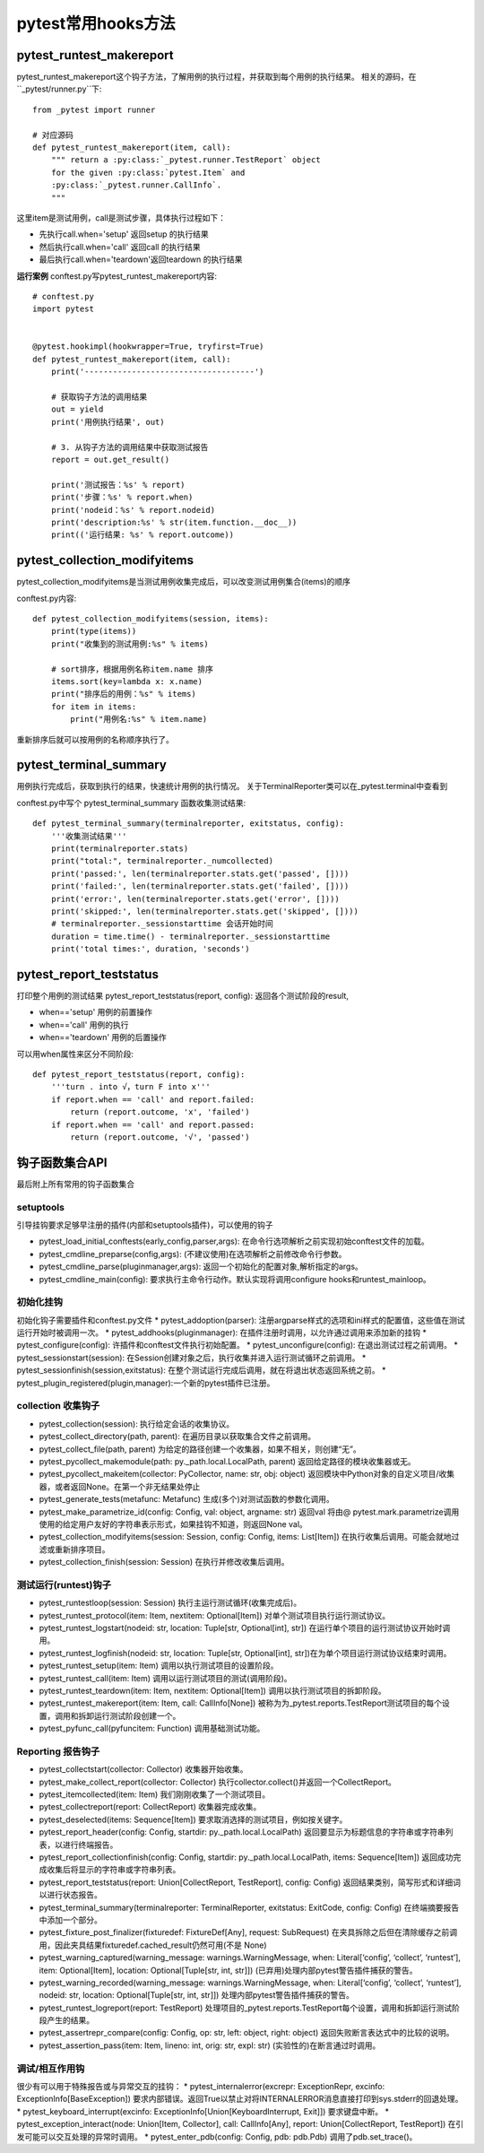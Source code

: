 pytest常用hooks方法
================================================

pytest_runtest_makereport
-----------------------------------------------


pytest_runtest_makereport这个钩子方法，了解用例的执行过程，并获取到每个用例的执行结果。
相关的源码，在``_pytest/runner.py``下::

	from _pytest import runner

	# 对应源码
	def pytest_runtest_makereport(item, call):
	    """ return a :py:class:`_pytest.runner.TestReport` object
	    for the given :py:class:`pytest.Item` and
	    :py:class:`_pytest.runner.CallInfo`.
	    """

这里item是测试用例，call是测试步骤，具体执行过程如下：

* 先执行call.when='setup' 返回setup 的执行结果
* 然后执行call.when='call' 返回call 的执行结果
* 最后执行call.when='teardown'返回teardown 的执行结果

**运行案例**
conftest.py写pytest_runtest_makereport内容::

	# conftest.py 
	import pytest


	@pytest.hookimpl(hookwrapper=True, tryfirst=True)
	def pytest_runtest_makereport(item, call):
	    print('------------------------------------')

	    # 获取钩子方法的调用结果
	    out = yield
	    print('用例执行结果', out)

	    # 3. 从钩子方法的调用结果中获取测试报告
	    report = out.get_result()

	    print('测试报告：%s' % report)
	    print('步骤：%s' % report.when)
	    print('nodeid：%s' % report.nodeid)
	    print('description:%s' % str(item.function.__doc__))
	    print(('运行结果: %s' % report.outcome))


pytest_collection_modifyitems
----------------------------------------------------------

pytest_collection_modifyitems是当测试用例收集完成后，可以改变测试用例集合(items)的顺序

conftest.py内容::

	def pytest_collection_modifyitems(session, items):
	    print(type(items))
	    print("收集到的测试用例:%s" % items)

	    # sort排序，根据用例名称item.name 排序
	    items.sort(key=lambda x: x.name)
	    print("排序后的用例：%s" % items)
	    for item in items:
	        print("用例名:%s" % item.name)


重新排序后就可以按用例的名称顺序执行了。


pytest_terminal_summary
---------------------------------------------
用例执行完成后，获取到执行的结果，快速统计用例的执行情况。
关于TerminalReporter类可以在_pytest.terminal中查看到

conftest.py中写个 pytest_terminal_summary 函数收集测试结果::

	def pytest_terminal_summary(terminalreporter, exitstatus, config):
	    '''收集测试结果'''
	    print(terminalreporter.stats)
	    print("total:", terminalreporter._numcollected)
	    print('passed:', len(terminalreporter.stats.get('passed', [])))
	    print('failed:', len(terminalreporter.stats.get('failed', [])))
	    print('error:', len(terminalreporter.stats.get('error', [])))
	    print('skipped:', len(terminalreporter.stats.get('skipped', [])))
	    # terminalreporter._sessionstarttime 会话开始时间
	    duration = time.time() - terminalreporter._sessionstarttime
	    print('total times:', duration, 'seconds')


pytest_report_teststatus
----------------------------------------------------
打印整个用例的测试结果
pytest_report_teststatus(report, config): 返回各个测试阶段的result, 

* when=='setup' 用例的前置操作
* when=='call' 用例的执行
* when=='teardown' 用例的后置操作

可以用when属性来区分不同阶段::

	def pytest_report_teststatus(report, config):
	    '''turn . into √，turn F into x'''
	    if report.when == 'call' and report.failed:
	        return (report.outcome, 'x', 'failed')
	    if report.when == 'call' and report.passed:
	        return (report.outcome, '√', 'passed')



钩子函数集合API
------------------------------------------
最后附上所有常用的钩子函数集合

setuptools
~~~~~~~~~~~~~~~~~~~~~~~~~~

引导挂钩要求足够早注册的插件(内部和setuptools插件)，可以使用的钩子

* pytest_load_initial_conftests(early_config,parser,args): 在命令行选项解析之前实现初始conftest文件的加载。
* pytest_cmdline_preparse(config,args): (不建议使用)在选项解析之前修改命令行参数。
* pytest_cmdline_parse(pluginmanager,args): 返回一个初始化的配置对象,解析指定的args。
* pytest_cmdline_main(config): 要求执行主命令行动作。默认实现将调用configure hooks和runtest_mainloop。

初始化挂钩
~~~~~~~~~~~~~~~~~~~~~~~~

初始化钩子需要插件和conftest.py文件
* pytest_addoption(parser): 注册argparse样式的选项和ini样式的配置值，这些值在测试运行开始时被调用一次。
* pytest_addhooks(pluginmanager): 在插件注册时调用，以允许通过调用来添加新的挂钩
* pytest_configure(config): 许插件和conftest文件执行初始配置。
* pytest_unconfigure(config): 在退出测试过程之前调用。
* pytest_sessionstart(session): 在Session创建对象之后，执行收集并进入运行测试循环之前调用。
* pytest_sessionfinish(session,exitstatus): 在整个测试运行完成后调用，就在将退出状态返回系统之前。
* pytest_plugin_registered(plugin,manager):一个新的pytest插件已注册。


collection 收集钩子
~~~~~~~~~~~~~~~~~~~~~~~~~~~~~~~~~~~~~~~

* pytest_collection(session): 执行给定会话的收集协议。
* pytest_collect_directory(path, parent): 在遍历目录以获取集合文件之前调用。
* pytest_collect_file(path, parent) 为给定的路径创建一个收集器，如果不相关，则创建“无”。
* pytest_pycollect_makemodule(path: py._path.local.LocalPath, parent) 返回给定路径的模块收集器或无。
* pytest_pycollect_makeitem(collector: PyCollector, name: str, obj: object) 返回模块中Python对象的自定义项目/收集器，或者返回None。在第一个非无结果处停止
* pytest_generate_tests(metafunc: Metafunc) 生成(多个)对测试函数的参数化调用。
* pytest_make_parametrize_id(config: Config, val: object, argname: str) 返回val 将由@ pytest.mark.parametrize调用使用的给定用户友好的字符串表示形式，如果挂钩不知道，则返回None val。
* pytest_collection_modifyitems(session: Session, config: Config, items: List[Item]) 在执行收集后调用。可能会就地过滤或重新排序项目。
* pytest_collection_finish(session: Session) 在执行并修改收集后调用。

测试运行(runtest)钩子
~~~~~~~~~~~~~~~~~~~~~~~~~~~~~~~~~~~~~~~~

* pytest_runtestloop(session: Session) 执行主运行测试循环(收集完成后)。
* pytest_runtest_protocol(item: Item, nextitem: Optional[Item]) 对单个测试项目执行运行测试协议。
* pytest_runtest_logstart(nodeid: str, location: Tuple[str, Optional[int], str]) 在运行单个项目的运行测试协议开始时调用。
* pytest_runtest_logfinish(nodeid: str, location: Tuple[str, Optional[int], str])在为单个项目运行测试协议结束时调用。
* pytest_runtest_setup(item: Item) 调用以执行测试项目的设置阶段。
* pytest_runtest_call(item: Item) 调用以运行测试项目的测试(调用阶段)。
* pytest_runtest_teardown(item: Item, nextitem: Optional[Item]) 调用以执行测试项目的拆卸阶段。
* pytest_runtest_makereport(item: Item, call: CallInfo[None]) 被称为为_pytest.reports.TestReport测试项目的每个设置，调用和拆卸运行测试阶段创建一个。
* pytest_pyfunc_call(pyfuncitem: Function) 调用基础测试功能。


Reporting 报告钩子
~~~~~~~~~~~~~~~~~~~~~~~~~~~~~~~~~~~~~

* pytest_collectstart(collector: Collector) 收集器开始收集。
* pytest_make_collect_report(collector: Collector) 执行collector.collect()并返回一个CollectReport。
* pytest_itemcollected(item: Item) 我们刚刚收集了一个测试项目。
* pytest_collectreport(report: CollectReport) 收集器完成收集。
* pytest_deselected(items: Sequence[Item]) 要求取消选择的测试项目，例如按关键字。
* pytest_report_header(config: Config, startdir: py._path.local.LocalPath) 返回要显示为标题信息的字符串或字符串列表，以进行终端报告。
* pytest_report_collectionfinish(config: Config, startdir: py._path.local.LocalPath, items: Sequence[Item]) 返回成功完成收集后将显示的字符串或字符串列表。
* pytest_report_teststatus(report: Union[CollectReport, TestReport], config: Config) 返回结果类别，简写形式和详细词以进行状态报告。
* pytest_terminal_summary(terminalreporter: TerminalReporter, exitstatus: ExitCode, config: Config) 在终端摘要报告中添加一个部分。
* pytest_fixture_post_finalizer(fixturedef: FixtureDef[Any], request: SubRequest) 在夹具拆除之后但在清除缓存之前调用，因此夹具结果fixturedef.cached_result仍然可用(不是 None)
* pytest_warning_captured(warning_message: warnings.WarningMessage, when: Literal[‘config’, ‘collect’, ‘runtest’], item: Optional[Item], location: Optional[Tuple[str, int, str]]) (已弃用)处理内部pytest警告插件捕获的警告。
* pytest_warning_recorded(warning_message: warnings.WarningMessage, when: Literal[‘config’, ‘collect’, ‘runtest’], nodeid: str, location: Optional[Tuple[str, int, str]]) 处理内部pytest警告插件捕获的警告。
* pytest_runtest_logreport(report: TestReport) 处理项目的_pytest.reports.TestReport每个设置，调用和拆卸运行测试阶段产生的结果。
* pytest_assertrepr_compare(config: Config, op: str, left: object, right: object) 返回失败断言表达式中的比较的说明。
* pytest_assertion_pass(item: Item, lineno: int, orig: str, expl: str) (实验性的)在断言通过时调用。

调试/相互作用钩
~~~~~~~~~~~~~~~~~~~~~~~~~~~~~~~~~~~
很少有可以用于特殊报告或与异常交互的挂钩：
* pytest_internalerror(excrepr: ExceptionRepr, excinfo: ExceptionInfo[BaseException]) 要求内部错误。返回True以禁止对将INTERNALERROR消息直接打印到sys.stderr的回退处理。
* pytest_keyboard_interrupt(excinfo: ExceptionInfo[Union[KeyboardInterrupt, Exit]]) 要求键盘中断。
* pytest_exception_interact(node: Union[Item, Collector], call: CallInfo[Any], report: Union[CollectReport, TestReport]) 在引发可能可以交互处理的异常时调用。
* pytest_enter_pdb(config: Config, pdb: pdb.Pdb) 调用了pdb.set_trace()。